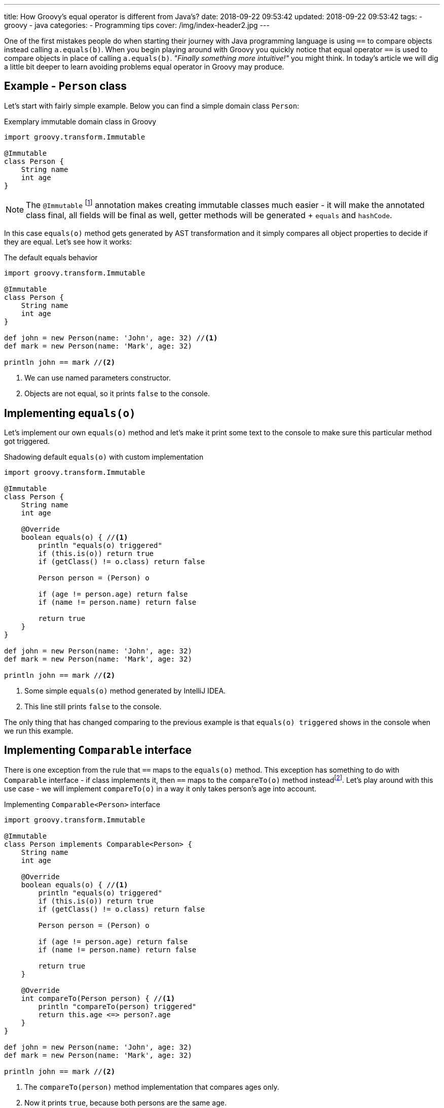 ---
title: How Groovy's equal operator is different from Java's?
date: 2018-09-22 09:53:42
updated: 2018-09-22 09:53:42
tags:
    - groovy
    - java
categories:
    - Programming tips
cover: /img/index-header2.jpg
---

One of the first mistakes people do when starting their journey with Java programming language is
using `==` to compare objects instead calling `a.equals(b)`. When you begin playing around with Groovy
you quickly notice that equal operator `==` is used to compare objects in place of calling `a.equals(b)`.
_"Finally something more intuitive!"_ you might think. In today's article we will dig a little bit deeper
to learn avoiding problems equal operator in Groovy may produce.

++++
<!-- more -->
++++

== Example - `Person` class

Let's start with fairly simple example. Below you can find a simple domain class `Person`:

.Exemplary immutable domain class in Groovy
[source,groovy]
----
import groovy.transform.Immutable

@Immutable
class Person {
    String name
    int age
}
----

[NOTE]
The `@Immutable` footnote:[For more information about `@Immutable` transformation http://docs.groovy-lang.org/docs/latest/html/documentation/#xform-Immutable[check Groovy official documentation.]] annotation makes creating immutable classes much easier - it will make the annotated class final,
all fields will be final as well, getter methods will be generated + `equals` and `hashCode`.

In this case `equals(o)` method gets generated by AST transformation and it simply compares all object properties
to decide if they are equal. Let's see how it works:

.The default equals behavior
[source,groovy]
----
import groovy.transform.Immutable

@Immutable
class Person {
    String name
    int age
}

def john = new Person(name: 'John', age: 32) //<1>
def mark = new Person(name: 'Mark', age: 32)

println john == mark //<2>
----
<1> We can use named parameters constructor.
<2> Objects are not equal, so it prints `false` to the console.

== Implementing `equals(o)`

Let's implement our own `equals(o)` method and let's make it print some text to the console to make
sure this particular method got triggered.

.Shadowing default `equals(o)` with custom implementation
[source,groovy]
----
import groovy.transform.Immutable

@Immutable
class Person {
    String name
    int age

    @Override
    boolean equals(o) { //<1>
        println "equals(o) triggered"
        if (this.is(o)) return true
        if (getClass() != o.class) return false

        Person person = (Person) o

        if (age != person.age) return false
        if (name != person.name) return false

        return true
    }
}

def john = new Person(name: 'John', age: 32)
def mark = new Person(name: 'Mark', age: 32)

println john == mark //<2>
----
<1> Some simple `equals(o)` method generated by IntelliJ IDEA.
<2> This line still prints `false` to the console.

The only thing that has changed comparing to the previous example is that `equals(o) triggered`
shows in the console when we run this example.

== Implementing `Comparable` interface

There is one exception from the rule that `==` maps to the `equals(o)` method. This exception has
something to do with `Comparable` interface - if class implements it, then `==` maps to the `compareTo(o)`
method insteadfootnote:[http://docs.groovy-lang.org/docs/latest/html/documentation/#_behaviour_of_code_code].
Let's play around with this use case - we will implement `compareTo(o)` in a way it only takes person's
age into account.

.Implementing `Comparable<Person>` interface
[source,groovy]
----
import groovy.transform.Immutable

@Immutable
class Person implements Comparable<Person> {
    String name
    int age

    @Override
    boolean equals(o) { //<1>
        println "equals(o) triggered"
        if (this.is(o)) return true
        if (getClass() != o.class) return false

        Person person = (Person) o

        if (age != person.age) return false
        if (name != person.name) return false

        return true
    }

    @Override
    int compareTo(Person person) { //<1>
        println "compareTo(person) triggered"
        return this.age <=> person?.age
    }
}

def john = new Person(name: 'John', age: 32)
def mark = new Person(name: 'Mark', age: 32)

println john == mark //<2>
----
<1> The `compareTo(person)` method implementation that compares ages only.
<2> Now it prints `true`, because both persons are the same age.

When we run this example we will also see that only `compareTo(person) triggered`

== `a.is(b)` as an equivalent of Java's `==`

If you need to compare objects reference you will have to use Groovy's `a.is(b)` method which
translates to the same thing that Java's `==` does.

.Comparing objects reference with `a.is(b)` method
[source,groovy]
----
import groovy.transform.Immutable

@Immutable
class Person {
    String name
    int age
}

def john = new Person(name: 'John', age: 32)
def mark = new Person(name: 'Mark', age: 32)
def johnCopy = john

println john.is(mark) //<1>
println johnCopy.is(john) //<2>
----
<1> Prints `false`.
<2> Prints `true`.

== Using `Comparable` between incompatible types

There is one use case when implementing `Comparable` interface makes equals operator return `false` for
every comparison. It happens if you implement `Comparable` interface with incompatible type (the type
that has nothing to do with the class we implement `Comparable` for). I know mentioning such use
case may sound bizarre to you, however https://stackoverflow.com/q/50988701/2194470[there are some people who actually tried doing it]
and were surprised it didn't work as they could expect. It's hard to come up with some logical example, but let's
say we have a class `Profession` and each `Person` has a profession - in this case for some reason we want
to compare persons with professions and return `true` if given person has the profession and `false` otherwise.

.Incorrect usage of `Comparable` interface
[source,groovy]
----
import groovy.transform.Immutable

@Immutable
class Profession implements Comparable<Profession> {
    static Profession DEVELOPER = new Profession(name: 'Software Developer')

    String name

    @Override
    int compareTo(Profession profession) {
        return this.name <=> profession.name
    }
}

@Immutable
class Person implements Comparable<Profession> {
    String name
    int age
    Profession profession

    @Override
    boolean equals(o) {
        println "equals(o) triggered"
        if (this.is(o)) return true
        if (getClass() != o.class) return false

        Person person = (Person) o

        if (age != person.age) return false
        if (name != person.name) return false
        if (profession != person.profession) return false

        return true
    }

    @Override
    int compareTo(Profession profession) {
        println "compareTo(profession) triggered"
        return this.profession <=> profession
    }
}

def john = new Person(name: 'John', age: 32, profession: Profession.DEVELOPER)

println john == Profession.DEVELOPER //<1>
----
<1> What do you think - does it print `true` or `false`?

The above example compiles and runs without any issue. If we implemented it that way and we expect
that `john == Profession.DEVELOPER` evaluates to `true`, we will be surprised. If we run it we will
notice that `compareTo(profession) triggered` is not printed to the console, neither the
`equals(o) triggered`. What is printed to the console is `false`. If none of these two methods
got triggered, then how does Groovy decided that `john` is not equal `Profession.DEVELOPER`?

The answer to this question can be found in understanding how Groovy executes `a.compareTo(b)` method.
If `compareTo` gets executed between two different types, Groovy uses
https://github.com/apache/groovy/blob/master/src/main/java/org/codehaus/groovy/runtime/typehandling/DefaultTypeTransformation.java#L543[`DefaultTypeTransformation.compareTo(left, right)`]
method that tries to cast both sides to a common type so it can perform `compareTo` between them. Otherwise
it simply returns `-1` and that's it.

== Conclusion

I hope you have learned something interesting from this article. Let's sum it up with the following:

* Use `==` to compare objects, but be aware what might happen under the hood.
* You can always call `a.equals(b)` or `a.compareTo(b)` directly if you don't want to Groovy decide for you which method should be executed.
* If you want to compare object `a` with wide variety of different types, implement `Comparable<Object>` (or simply `Comparable` with any generic type)
and make all casts between types implicit.
* If you read this article up to this point - thank you very much! Don't hesitate to leave a comment and tell others what is your favorite Groovy feature.

See you next time.